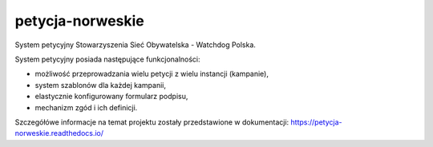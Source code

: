 petycja-norweskie
=================

System petycyjny Stowarzyszenia Sieć Obywatelska - Watchdog Polska.

.. image:: https://img.shields.io/badge/built%20with-Cookiecutter%20Django-ff69b4.svg
    :target: https://github.com/pydanny/cookiecutter-django/
    :alt: Built with Cookiecutter Django

.. image:: https://coveralls.io/repos/watchdogpolska/petycja_norweskie/badge.svg?branch=master&service=github
    :target: https://coveralls.io/github/watchdogpolska/petycja-norweskie?branch=master

.. image:: https://travis-ci.org/watchdogpolska/petycja-norweskie.svg
    :target: https://travis-ci.org/watchdogpolska/petycja-norweskie

.. image:: https://img.shields.io/github/license/watchdogpolska/petycja-norweskie.svg

.. image:: https://pyup.io/repos/github/watchdogpolska/petycja-norweskie/shield.svg
    :target: https://pyup.io/repos/github/watchdogpolska/petycja-norweskie/
    :alt: Updates

System petycyjny posiada następujące funkcjonalności:

* możliwość przeprowadzania wielu petycji z wielu instancji (kampanie),
* system szablonów dla każdej kampanii,
* elastycznie konfigurowany formularz podpisu,
* mechanizm zgód i ich definicji.

Szczegółówe informacje na temat projektu zostały przedstawione w dokumentacji: https://petycja-norweskie.readthedocs.io/
